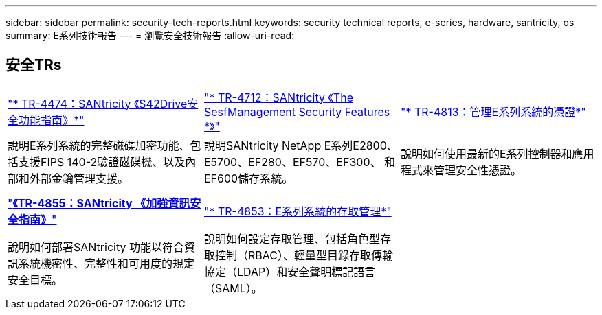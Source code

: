 ---
sidebar: sidebar 
permalink: security-tech-reports.html 
keywords: security technical reports, e-series, hardware, santricity, os 
summary: E系列技術報告 
---
= 瀏覽安全技術報告
:allow-uri-read: 




== 安全TRs

[cols="9,9,9"]
|===


| https://www.netapp.com/pdf.html?item=/media/17162-tr4474pdf.pdf["* TR-4474：SANtricity 《S42Drive安全功能指南》*"] | https://www.netapp.com/pdf.html?item=/media/17079-tr4712pdf.pdf["* TR-4712：SANtricity 《The SesfManagement Security Features *》"] | https://www.netapp.com/pdf.html?item=/media/17218-tr4813pdf.pdf["* TR-4813：管理E系列系統的憑證*"] 


| 說明E系列系統的完整磁碟加密功能、包括支援FIPS 140-2驗證磁碟機、以及內部和外部金鑰管理支援。 | 說明SANtricity NetApp E系列E2800、E5700、EF280、EF570、EF300、 和EF600儲存系統。 | 說明如何使用最新的E系列控制器和應用程式來管理安全性憑證。 


|  |  |  


|  |  |  


| https://www.netapp.com/pdf.html?item=/media/19422-tr-4855.pdf["*《TR-4855：SANtricity 《加強資訊安全指南》*"] | https://www.netapp.com/media/19404-tr-4853.pdf["* TR-4853：E系列系統的存取管理*"] |  


| 說明如何部署SANtricity 功能以符合資訊系統機密性、完整性和可用度的規定安全目標。 | 說明如何設定存取管理、包括角色型存取控制（RBAC）、輕量型目錄存取傳輸協定（LDAP）和安全聲明標記語言（SAML）。 |  
|===